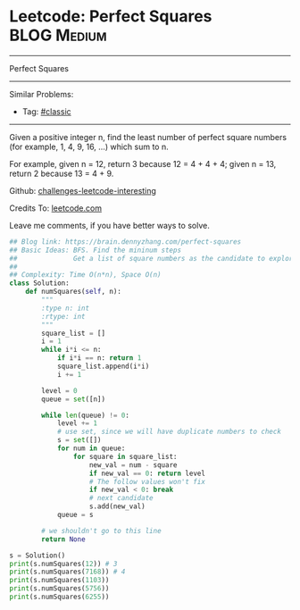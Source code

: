 * Leetcode: Perfect Squares                                      :BLOG:Medium:
#+STARTUP: showeverything
#+OPTIONS: toc:nil \n:t ^:nil creator:nil d:nil
:PROPERTIES:
:type:     squarenumber
:END:
---------------------------------------------------------------------
Perfect Squares
---------------------------------------------------------------------
Similar Problems:
- Tag: [[https://brain.dennyzhang.com/tag/classic][#classic]]
---------------------------------------------------------------------
Given a positive integer n, find the least number of perfect square numbers (for example, 1, 4, 9, 16, ...) which sum to n.

For example, given n = 12, return 3 because 12 = 4 + 4 + 4; given n = 13, return 2 because 13 = 4 + 9.

Github: [[url-external:https://github.com/DennyZhang/challenges-leetcode-interesting/tree/master/perfect-squares][challenges-leetcode-interesting]]

Credits To: [[url-external:https://leetcode.com/problems/perfect-squares/description/][leetcode.com]]

Leave me comments, if you have better ways to solve.

#+BEGIN_SRC python
## Blog link: https://brain.dennyzhang.com/perfect-squares
## Basic Ideas: BFS. Find the mininum steps
##              Get a list of square numbers as the candidate to explore
##
## Complexity: Time O(n*n), Space O(n)
class Solution:
    def numSquares(self, n):
        """
        :type n: int
        :rtype: int
        """
        square_list = []
        i = 1
        while i*i <= n:
            if i*i == n: return 1
            square_list.append(i*i)
            i += 1

        level = 0
        queue = set([n])

        while len(queue) != 0:
            level += 1
            # use set, since we will have duplicate numbers to check
            s = set([])
            for num in queue:
                for square in square_list:
                    new_val = num - square
                    if new_val == 0: return level
                    # The follow values won't fix
                    if new_val < 0: break
                    # next candidate
                    s.add(new_val)
            queue = s

        # we shouldn't go to this line
        return None

s = Solution()
print(s.numSquares(12)) # 3
print(s.numSquares(7168)) # 4
print(s.numSquares(1103))
print(s.numSquares(5756))
print(s.numSquares(6255))
#+END_SRC
